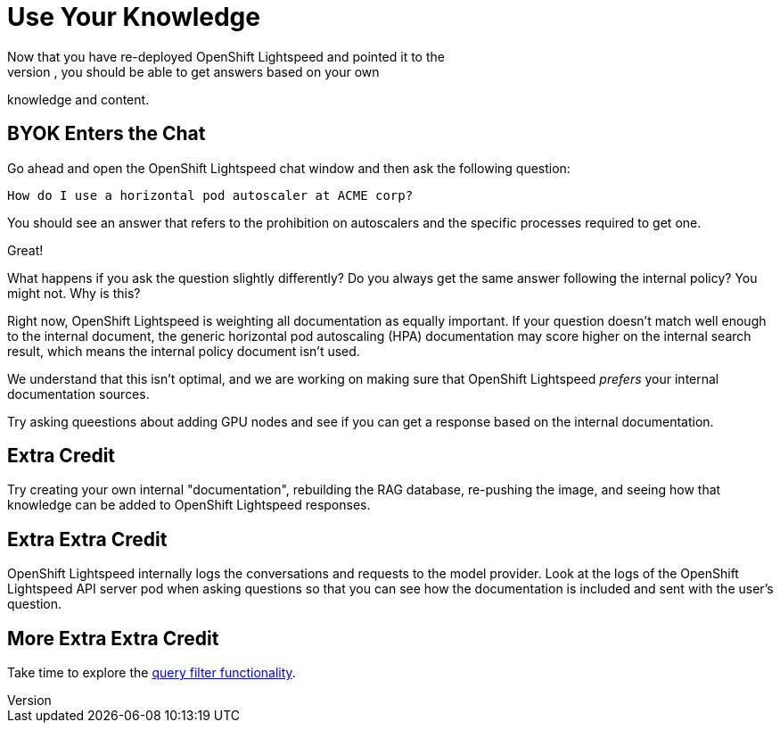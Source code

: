 = Use Your Knowledge
Now that you have re-deployed OpenShift Lightspeed and pointed it to the 
additional RAG database, you should be able to get answers based on your own
knowledge and content.

== BYOK Enters the Chat
Go ahead and open the OpenShift Lightspeed chat window and then ask the
following question:

    How do I use a horizontal pod autoscaler at ACME corp?

You should see an answer that refers to the prohibition on autoscalers and the
specific processes required to get one.

Great!

What happens if you ask the question slightly differently? Do you always get
the same answer following the internal policy? You might not. Why is this?

Right now, OpenShift Lightspeed is weighting all documentation as equally
important. If your question doesn't match well enough to the internal document,
the generic horizontal pod autoscaling (HPA) documentation may score higher
on the internal search result, which means the internal policy document
isn't used.

We understand that this isn't optimal, and we are working on making sure that
OpenShift Lightspeed _prefers_ your internal documentation sources.

Try asking queestions about adding GPU nodes and see if you can get a response
based on the internal documentation.

== Extra Credit
Try creating your own internal "documentation", rebuilding the RAG database,
re-pushing the image, and seeing how that knowledge can be added to OpenShift
Lightspeed responses.

== Extra Extra Credit
OpenShift Lightspeed internally logs the conversations and requests to the 
model provider. Look at the logs of the OpenShift Lightspeed API server pod when
asking questions so that you can see how the documentation is included and 
sent with the user's question.

== More Extra Extra Credit
Take time to explore the
https://docs.redhat.com/en/documentation/red_hat_openshift_lightspeed/1.0tp1/html/configure/ols-configuring-openshift-lightspeed#ols-filtering-and-redacting-information_ols-configuring-openshift-lightspeed[query filter functionality].